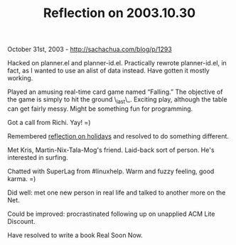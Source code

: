 #+TITLE: Reflection on 2003.10.30

October 31st, 2003 -
[[http://sachachua.com/blog/p/1293][http://sachachua.com/blog/p/1293]]

Hacked on planner.el and planner-id.el. Practically rewrote
 planner-id.el, in fact, as I wanted to use an alist of data instead.
 Have gotten it mostly working.

Played an amusing real-time card game named “Falling.” The objective
 of the game is simply to hit the ground \_last\_. Exciting play,
 although the table can get fairly messy. Might be something fun for
 programming.

Got a call from Richi. Yay! =)

Remembered
[[http://sachachua.com/notebook/wiki/EssayIdeas#holidays][reflection on
holidays]] and
 resolved to do something different.

Met Kris, Martin-Nix-Tala-Mog's friend. Laid-back sort of person.
 He's interested in surfing.

Chatted with SuperLag from #linuxhelp. Warm and fuzzy feeling,
 good karma. =)

Did well: met one new person in real life and talked to another more
 on the Net.

Could be improved: procrastinated following up on unapplied ACM Lite
 Discount.

Have resolved to write a book Real Soon Now.
